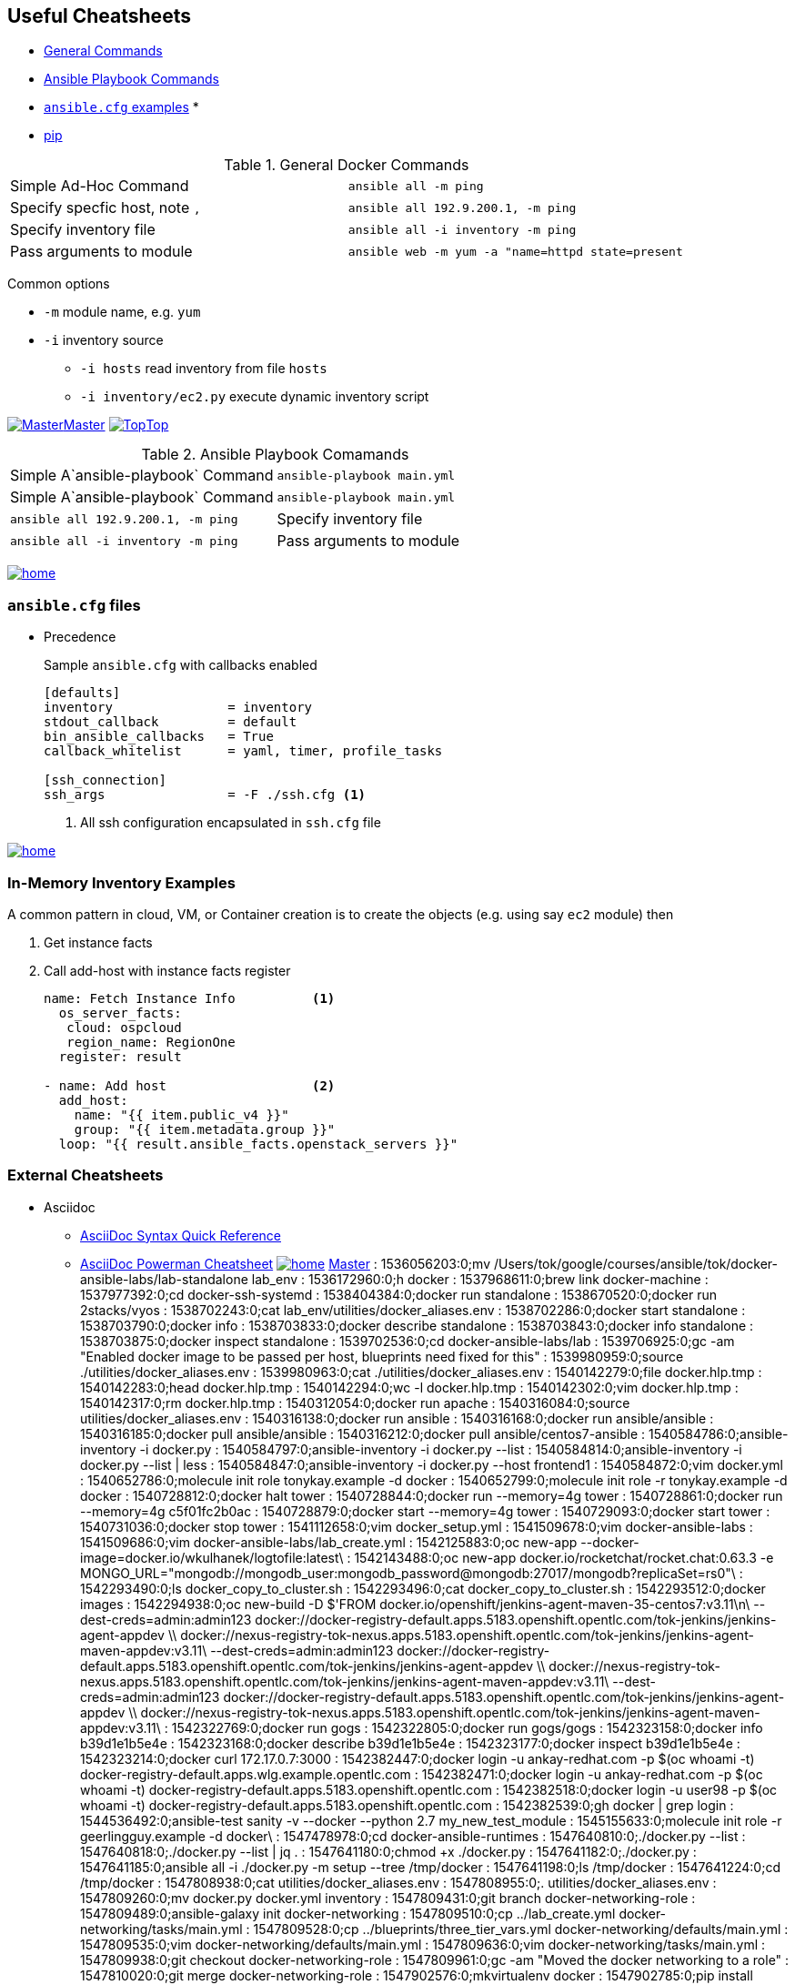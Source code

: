 == Useful Cheatsheets
[[TOP]]


* <<GENERAL,General Commands>>
* <<PLAYBOOK,Ansible Playbook Commands>>
* <<ANSIBLECFG,`ansible.cfg` examples>>
*
* <<pip,pip>>




[[GENERAL]]
.General Docker Commands
[cols=2]
|===
| Simple Ad-Hoc Command
| `ansible all -m ping`

| Specify specfic host, note `,`
| `ansible all 192.9.200.1, -m ping`

| Specify inventory file
| `ansible all -i inventory -m ping`

| Pass arguments to module
| `ansible web -m yum -a "name=httpd state=present`
|===

Common options

* `-m` module name, e.g. `yum`
* `-i` inventory source
** `-i hosts` read inventory from file `hosts`
** `-i inventory/ec2.py` execute dynamic inventory script


link:master.adoc[image:images/home.png[Master]Master]
<<TOP,image:images/home.png[Top]Top>>


.Ansible Playbook Comamands
[cols=2]
|===
| Simple A`ansible-playbook` Command
| `ansible-playbook main.yml`

| Simple A`ansible-playbook` Command
| `ansible-playbook main.yml`

| `ansible all 192.9.200.1, -m ping`

| Specify inventory file
| `ansible all -i inventory -m ping`

| Pass arguments to module
| `ansible web -m yum -a "name=httpd state=present`
|===
<<TOP,image:images/home.png[]>>

=== `ansible.cfg` files

* Precedence
**
**
**
**

+
Sample `ansible.cfg` with callbacks enabled
+
[source,bash]
----
[defaults]
inventory               = inventory
stdout_callback         = default
bin_ansible_callbacks   = True
callback_whitelist      = yaml, timer, profile_tasks

[ssh_connection]
ssh_args                = -F ./ssh.cfg <1>
----
. All ssh configuration encapsulated in `ssh.cfg` file



<<TOP,image:images/home.png[]>>

=== In-Memory Inventory Examples

A common pattern in cloud, VM, or Container creation is to create the objects 
(e.g. using say `ec2` module) then 

. Get instance facts 
. Call add-host with instance facts register

+
[source,yaml]
----
name: Fetch Instance Info          <1>
  os_server_facts:
   cloud: ospcloud
   region_name: RegionOne
  register: result

- name: Add host                   <2>
  add_host:
    name: "{{ item.public_v4 }}"
    group: "{{ item.metadata.group }}"
  loop: "{{ result.ansible_facts.openstack_servers }}"
----




=== External Cheatsheets

* Asciidoc
** https://asciidoctor.org/docs/asciidoc-syntax-quick-reference/[AsciiDoc Syntax Quick Reference]
** https://powerman.name/doc/asciidoc[AsciiDoc Powerman Cheatsheet]
<<TOP,image:images/home.png[]>>
link:master.adoc[Master]
: 1536056203:0;mv /Users/tok/google/courses/ansible/tok/docker-ansible-labs/lab-standalone lab_env
: 1536172960:0;h docker
: 1537968611:0;brew link docker-machine
: 1537977392:0;cd docker-ssh-systemd
: 1538404384:0;docker run standalone
: 1538670520:0;docker run 2stacks/vyos
: 1538702243:0;cat lab_env/utilities/docker_aliases.env
: 1538702286:0;docker start standalone
: 1538703790:0;docker info
: 1538703833:0;docker describe standalone
: 1538703843:0;docker info standalone
: 1538703875:0;docker inspect standalone
: 1539702536:0;cd docker-ansible-labs/lab
: 1539706925:0;gc -am "Enabled docker image to be passed per host, blueprints need fixed for this"
: 1539980959:0;source ./utilities/docker_aliases.env
: 1539980963:0;cat ./utilities/docker_aliases.env
: 1540142279:0;file docker.hlp.tmp
: 1540142283:0;head docker.hlp.tmp
: 1540142294:0;wc -l docker.hlp.tmp
: 1540142302:0;vim docker.hlp.tmp
: 1540142317:0;rm docker.hlp.tmp
: 1540312054:0;docker run apache
: 1540316084:0;source utilities/docker_aliases.env
: 1540316138:0;docker run ansible
: 1540316168:0;docker run ansible/ansible
: 1540316185:0;docker pull ansible/ansible
: 1540316212:0;docker pull ansible/centos7-ansible
: 1540584786:0;ansible-inventory -i docker.py
: 1540584797:0;ansible-inventory -i docker.py --list
: 1540584814:0;ansible-inventory -i docker.py --list | less
: 1540584847:0;ansible-inventory -i docker.py --host frontend1
: 1540584872:0;vim docker.yml
: 1540652786:0;molecule init role tonykay.example -d docker
: 1540652799:0;molecule init role -r tonykay.example -d docker
: 1540728812:0;docker halt tower
: 1540728844:0;docker run --memory=4g tower
: 1540728861:0;docker run --memory=4g c5f01fc2b0ac
: 1540728879:0;docker start --memory=4g tower
: 1540729093:0;docker start tower
: 1540731036:0;docker stop tower
: 1541112658:0;vim docker_setup.yml
: 1541509678:0;vim docker-ansible-labs
: 1541509686:0;vim docker-ansible-labs/lab_create.yml
: 1542125883:0;oc new-app --docker-image=docker.io/wkulhanek/logtofile:latest\
: 1542143488:0;oc new-app docker.io/rocketchat/rocket.chat:0.63.3 -e MONGO_URL="mongodb://mongodb_user:mongodb_password@mongodb:27017/mongodb?replicaSet=rs0"\
: 1542293490:0;ls docker_copy_to_cluster.sh
: 1542293496:0;cat docker_copy_to_cluster.sh
: 1542293512:0;docker images
: 1542294938:0;oc new-build  -D $'FROM docker.io/openshift/jenkins-agent-maven-35-centos7:v3.11\n\
        --dest-creds=admin:admin123 docker://docker-registry-default.apps.5183.openshift.opentlc.com/tok-jenkins/jenkins-agent-appdev \\
         docker://nexus-registry-tok-nexus.apps.5183.openshift.opentlc.com/tok-jenkins/jenkins-agent-maven-appdev:v3.11\
        --dest-creds=admin:admin123 docker://docker-registry-default.apps.5183.openshift.opentlc.com/tok-jenkins/jenkins-agent-appdev \\
         docker://nexus-registry-tok-nexus.apps.5183.openshift.opentlc.com/tok-jenkins/jenkins-agent-maven-appdev:v3.11\
        --dest-creds=admin:admin123 docker://docker-registry-default.apps.5183.openshift.opentlc.com/tok-jenkins/jenkins-agent-appdev \\
         docker://nexus-registry-tok-nexus.apps.5183.openshift.opentlc.com/tok-jenkins/jenkins-agent-maven-appdev:v3.11\
: 1542322769:0;docker run gogs
: 1542322805:0;docker run gogs/gogs
: 1542323158:0;docker info b39d1e1b5e4e
: 1542323168:0;docker describe b39d1e1b5e4e
: 1542323177:0;docker inspect b39d1e1b5e4e
: 1542323214:0;docker curl 172.17.0.7:3000
: 1542382447:0;docker login -u ankay-redhat.com -p $(oc whoami -t) docker-registry-default.apps.wlg.example.opentlc.com
: 1542382471:0;docker login -u ankay-redhat.com -p $(oc whoami -t) docker-registry-default.apps.5183.openshift.opentlc.com
: 1542382518:0;docker login -u user98 -p $(oc whoami -t) docker-registry-default.apps.5183.openshift.opentlc.com
: 1542382539:0;gh docker | grep login
: 1544536492:0;ansible-test sanity -v --docker --python 2.7 my_new_test_module
: 1545155633:0;molecule init role -r geerlingguy.example -d docker\
: 1547478978:0;cd docker-ansible-runtimes
: 1547640810:0;./docker.py --list
: 1547640818:0;./docker.py --list | jq .
: 1547641180:0;chmod +x ./docker.py
: 1547641182:0;./docker.py
: 1547641185:0;ansible all -i ./docker.py -m setup --tree /tmp/docker
: 1547641198:0;ls /tmp/docker
: 1547641224:0;cd /tmp/docker
: 1547808938:0;cat utilities/docker_aliases.env
: 1547808955:0;. utilities/docker_aliases.env
: 1547809260:0;mv docker.py docker.yml inventory
: 1547809431:0;git branch docker-networking-role
: 1547809489:0;ansible-galaxy init docker-networking
: 1547809510:0;cp ../lab_create.yml docker-networking/tasks/main.yml
: 1547809528:0;cp ../blueprints/three_tier_vars.yml docker-networking/defaults/main.yml
: 1547809535:0;vim docker-networking/defaults/main.yml
: 1547809636:0;vim docker-networking/tasks/main.yml
: 1547809938:0;git checkout docker-networking-role 
: 1547809961:0;gc -am "Moved the docker networking to a role"
: 1547810020:0;git merge docker-networking-role 
: 1547902576:0;mkvirtualenv docker
: 1547902785:0;pip install docker-compose -U
: 1547902805:0;tn docker
: 1547902924:0;cat inventory/docker.
: 1547902926:0;cat inventory/docker.py
: 1547902956:0;chmod +x ./inventory/docker.py
: 1547902971:0;ansible-inventory --graph -i inventory/docker.py
: 1547991529:0;pip remove docker-py
: 1547991536:0;pip uninstall docker-py
: 1547992117:0;ta docker-lab
: 1547992124:0;tn docker-lab
: 1547992136:0;cd tok/docker-ansible-labs
: 1547992153:0;pip install docker-py -U
: 1547992199:0;pip show docker-py
: 1547992373:0;rm -fr ~/Dropbox/virtual-envs/docker
: 1547992538:0;mkvirtualenv --python=$(which python3) docker
: 1547992670:0;rm __pycache__ docker.py docker.pyc
: 1547992830:0;./inventory/docker.py | jq
: 1547992958:0;mv docker-networking create-docker-networks
: 1547992978:0;ansible-galaxy init create-docker-instances
: 1547992994:0;cp ../dynamic_lab.yml create-docker-instances/tasks/main.yml
: 1547992998:0;vim create-docker-instances/tasks/main.yml
: 1547993051:0;vim ../docker.yml
: 1547993541:0;cat docker.yml
: 1547993575:0;rm docker.yml
: 1547993633:0;gc -am "Moved entire lab_create to roles based, added new docker.py inventory script"
: 1547994808:0;docker inspect bastion
: 1547994824:0;docker inspect appdb2
: 1547994906:0;./inventory/docker.py
: 1547994913:0;./inventory/docker.py --host bastion
: 1547994920:0;./inventory/docker.py --host bastion | wc -l
: 1547994926:0;./inventory/docker.py --host bastion | wc 
: 1547994935:0;./inventory/docker.py --list | wc 
: 1547994946:0;./inventory/docker.py --list | jq
: 1547996211:0;cp lab_create.yml try_docker_container_facts.yml
: 1547996252:0;git add try_docker_container_facts.yml
: 1548026146:0;docker all -i inventory/docker.py -m ping
: 1548026188:0;ansible all -i inventory/docker.py -m ping
: 1548797706:0;vim roles/create-docker-instances/tasks/main.yml
: 1548876707:0;workon docker
: 1549031438:0;cd docker-
: 1549031441:0;cd docker-ansible-labs
: 1549071061:0;mcd docker
: 1549071098:0;cd docker
: 1549071831:0;docker ps
: 1549080307:0;tn docker-net
: 1549080564:0;docker network ls
: 1549081440:0;docker network inspect bridge three_tier_network
: 1549081461:0;docker network inspect three_tier_network
: 1549081508:0;docker network inspect bridge
: 1549081512:0;docker network inspect bridge | jq
: 1549081585:0;pip install docker -U
: 1549081601:0;pip install docker -U --user
: 1549108339:0;docker run hello-world
: 1549108364:0;docker run -it centos bash
: 1549108400:0;docker run -it ubuntu bash
: 1549108432:0;docker image list
: 1549108469:0;docker run tonykay/centos-ssh-systemd
: 1549108508:0;docker run tonykay/centos-systemd-ssh
: 1549108581:0;docker run -it tonykay/centos-systemd-ssh bash
: 1549108977:0;docker ps
: 1549108994:0;docker stop 075e4ed8cd12  
: 1549109012:0;h docker
: 1549109064:0;docker -v
: 1549109145:0;docker container run apline echo "Hello World"
: 1549109157:0;docker container run alpine echo "Hello World"
: 1549109193:0;docker run alpine echo "Hello World"
: 1549109248:0;docker run tonykay/centos-system-d-ssh echo "Hello World"
: 1549109258:0;docker run tonykay/centos-systemd-ssh echo "Hello World"
: 1549109272:0;docker run tonykay/centos-systemd-ssh -it bash
: 1549109288:0;docker run -it tonykay/centos-systemd-ssh bash
: 1549109315:0;docker run -it tonykay/centos-systemd-ssh bash &
: 1549109327:0;docker inspect
: 1549109336:0;docker inspect ce755f296bbe
: 1549109695:0;docker list images
: 1549109703:0;docker image list
: 1549109742:0;vim docker.adoc
: 1549109759:0;mv README.adoc docker.adoc
: 1549109816:0;cp ../../tok/cheatsheets/template.adoc ../../tok/cheatsheets/docker.adoc
: 1549109823:0;gh docker
: 1549109851:0;gh docker > ../../tok/cheatsheets/docker.adoc
: 1549109855:0;vim ../../tok/cheatsheets/docker.adoc
: 1549109867:0;cp ../../tok/cheatsheets/template.adoc ../../tok/cheatsheets/docker.adoc
: 1549109881:0;gh docker >> ../../tok/cheatsheets/docker.adoc
